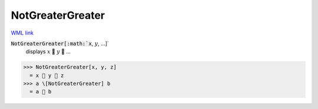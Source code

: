 NotGreaterGreater
=================

`WML link <https://reference.wolfram.com/language/ref/NotGreaterGreater.html>`_


:code:`NotGreaterGreater[:math:`x`, :math:`y`, ...]`
    displays :math:`x`  :math:`y`  ...





>>> NotGreaterGreater[x, y, z]
  = x  y  z
>>> a \[NotGreaterGreater] b
  = a  b
